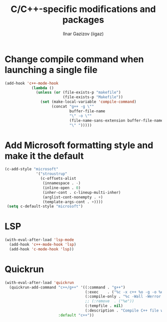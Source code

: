 #+title: C/C++-specific modifications and packages
#+author: Ilnar Gazizov (iigaz)

* Change compile command when launching a single file

#+begin_src emacs-lisp
  (add-hook 'c++-mode-hook
              (lambda ()
                (unless (or (file-exists-p "makefile")
                            (file-exists-p "Makefile"))
                  (set (make-local-variable 'compile-command)
                       (concat "g++ -g \""
                               buffer-file-name
                               "\" -o \""
                               (file-name-sans-extension buffer-file-name)
                               "\" ")))))
#+end_src

* Add Microsoft formatting style and make it the default

#+begin_src emacs-lisp
  (c-add-style "microsoft"
                '("stroustrup"
                  (c-offsets-alist
                   (innamespace . -)
                   (inline-open . 0)
                   (inher-cont . c-lineup-multi-inher)
                   (arglist-cont-nonempty . +)
                   (template-args-cont . +))))
   (setq c-default-style "microsoft")
#+end_src

* LSP

#+begin_src emacs-lisp
  (with-eval-after-load 'lsp-mode
    (add-hook 'c++-mode-hook 'lsp)
    (add-hook 'c-mode-hook 'lsp))
#+end_src

* Quickrun

#+begin_src emacs-lisp
  (with-eval-after-load 'quickrun
    (quickrun-add-command "c++/g++" '((:command . "g++")
                                      (:exec    . ("%c -x c++ %o -g -o %e %s" "%e %a"))
                                      (:compile-only . "%c -Wall -Werror %o -o %e %s")
                                      ;; (:remove  . ("%e"))
                                      (:tempfile . nil)
                                      (:description . "Compile C++ file with g++ and execute"))
                          :default "c++"))
#+end_src
